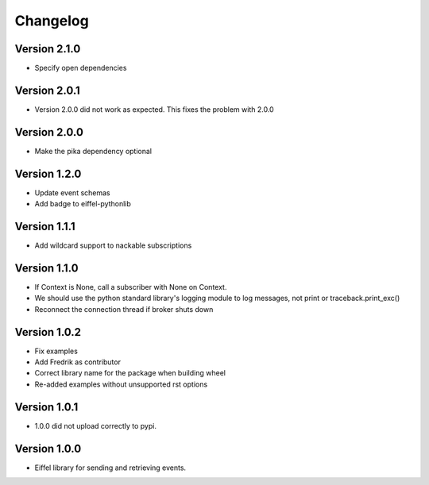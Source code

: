 =========
Changelog
=========

Version 2.1.0
-------------

- Specify open dependencies

Version 2.0.1
-------------

- Version 2.0.0 did not work as expected. This fixes the problem with 2.0.0

Version 2.0.0
-------------

- Make the pika dependency optional

Version 1.2.0
-------------

- Update event schemas
- Add badge to eiffel-pythonlib

Version 1.1.1
-------------

- Add wildcard support to nackable subscriptions

Version 1.1.0
-------------

- If Context is None, call a subscriber with None on Context.
- We should use the python standard library's logging module to log messages, not print or traceback.print_exc()
- Reconnect the connection thread if broker shuts down

Version 1.0.2
-------------

- Fix examples
- Add Fredrik as contributor
- Correct library name for the package when building wheel
- Re-added examples without unsupported rst options

Version 1.0.1
-------------

- 1.0.0 did not upload correctly to pypi.

Version 1.0.0
-------------

- Eiffel library for sending and retrieving events.
